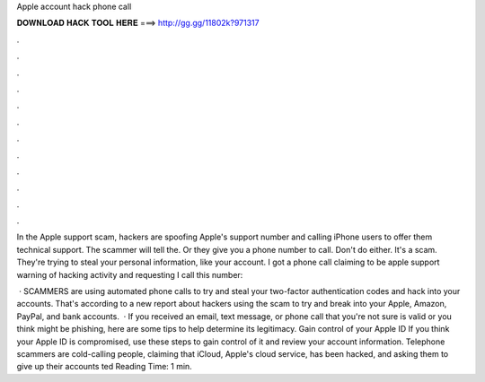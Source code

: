 Apple account hack phone call



𝐃𝐎𝐖𝐍𝐋𝐎𝐀𝐃 𝐇𝐀𝐂𝐊 𝐓𝐎𝐎𝐋 𝐇𝐄𝐑𝐄 ===> http://gg.gg/11802k?971317



.



.



.



.



.



.



.



.



.



.



.



.

In the Apple support scam, hackers are spoofing Apple's support number and calling iPhone users to offer them technical support. The scammer will tell the. Or they give you a phone number to call. Don't do either. It's a scam. They're trying to steal your personal information, like your account. I got a phone call claiming to be apple support warning of hacking activity and requesting I call this number: 

 · SCAMMERS are using automated phone calls to try and steal your two-factor authentication codes and hack into your accounts. That's according to a new report about hackers using the scam to try and break into your Apple, Amazon, PayPal, and bank accounts.  · If you received an email, text message, or phone call that you're not sure is valid or you think might be phishing, here are some tips to help determine its legitimacy. Gain control of your Apple ID If you think your Apple ID is compromised, use these steps to gain control of it and review your account information. Telephone scammers are cold-calling people, claiming that iCloud, Apple's cloud service, has been hacked, and asking them to give up their accounts ted Reading Time: 1 min.
